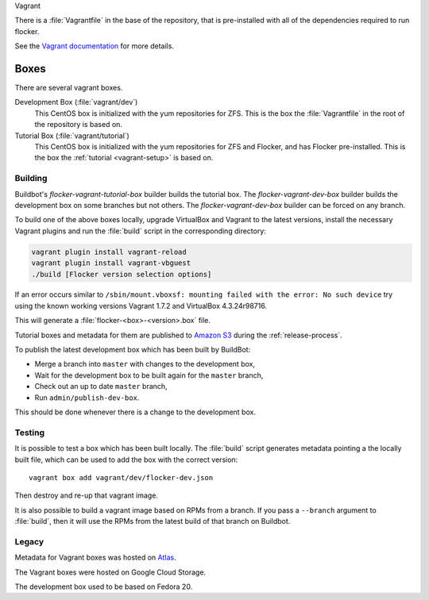 Vagrant

There is a :file:`Vagrantfile` in the base of the repository,
that is pre-installed with all of the dependencies required to run flocker.

See the `Vagrant documentation <http://docs.vagrantup.com/v2/>`_ for more details.

Boxes
-----

There are several vagrant boxes.

Development Box (:file:`vagrant/dev`)
   This CentOS box is initialized with the yum repositories for ZFS.
   This is the box the :file:`Vagrantfile` in the root of the repository is based on.

Tutorial Box (:file:`vagrant/tutorial`)
   This CentOS box is initialized with the yum repositories for ZFS and Flocker, and has Flocker pre-installed.
   This is the box the :ref:`tutorial <vagrant-setup>` is based on.


Building
^^^^^^^^

Buildbot's `flocker-vagrant-tutorial-box` builder builds the tutorial box.
The `flocker-vagrant-dev-box` builder builds the development box on some branches but not others.
The `flocker-vagrant-dev-box` builder can be forced on any branch.

To build one of the above boxes locally,
upgrade VirtualBox and Vagrant to the latest versions,
install the necessary Vagrant plugins and run the :file:`build` script in the corresponding directory:

.. code-block:: sh

   vagrant plugin install vagrant-reload
   vagrant plugin install vagrant-vbguest
   ./build [Flocker version selection options]

If an error occurs similar to ``/sbin/mount.vboxsf: mounting failed with the error: No such device`` try using the known working versions Vagrant 1.7.2 and VirtualBox 4.3.24r98716.

This will generate a :file:`flocker-<box>-<version>.box` file.

Tutorial boxes and metadata for them are published to `Amazon S3 <https://console.aws.amazon.com/s3/home?region=us-west-2#&bucket=clusterhq-archive&prefix=vagrant/>`_ during the :ref:`release-process`.

To publish the latest development box which has been built by BuildBot:

* Merge a branch into ``master`` with changes to the development box,
* Wait for the development box to be built again for the ``master`` branch,
* Check out an up to date ``master`` branch,
* Run ``admin/publish-dev-box``.

This should be done whenever there is a change to the development box.

Testing
^^^^^^^

It is possible to test a box which has been built locally.
The :file:`build` script generates metadata pointing a the locally built file,
which can be used to add the box with the correct version::

   vagrant box add vagrant/dev/flocker-dev.json

Then destroy and re-up that vagrant image.

It is also possible to build a vagrant image based on RPMs from a branch.
If you pass a ``--branch`` argument to :file:`build`, then it will use the RPMs from the latest build of that branch on Buildbot.

Legacy
^^^^^^

Metadata for Vagrant boxes was hosted on `Atlas`_.

The Vagrant boxes were hosted on Google Cloud Storage.

The development box used to be based on Fedora 20.

.. _`Atlas`: https://atlas.hashicorp.com/vagrant

